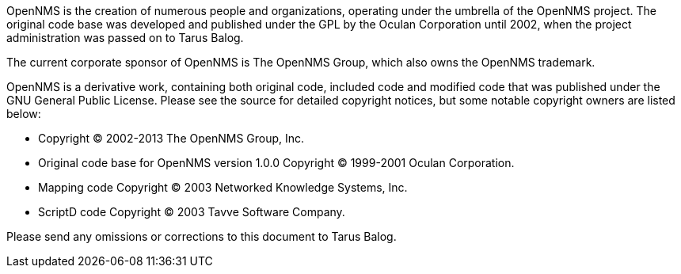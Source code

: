 OpenNMS is the creation of numerous people and organizations, operating under the umbrella of the OpenNMS project.
The original code base was developed and published under the GPL by the Oculan Corporation until 2002, when the project administration was passed on to Tarus Balog.

The current corporate sponsor of OpenNMS is The OpenNMS Group, which also owns the OpenNMS trademark.

OpenNMS is a derivative work, containing both original code, included code and modified code that was published under the GNU General Public License.
Please see the source for detailed copyright notices, but some notable copyright owners are listed below:

- Copyright © 2002-2013 The OpenNMS Group, Inc.
- Original code base for OpenNMS version 1.0.0 Copyright © 1999-2001 Oculan Corporation.
- Mapping code Copyright © 2003 Networked Knowledge Systems, Inc.
- ScriptD code Copyright © 2003 Tavve Software Company.

Please send any omissions or corrections to this document to Tarus Balog.
